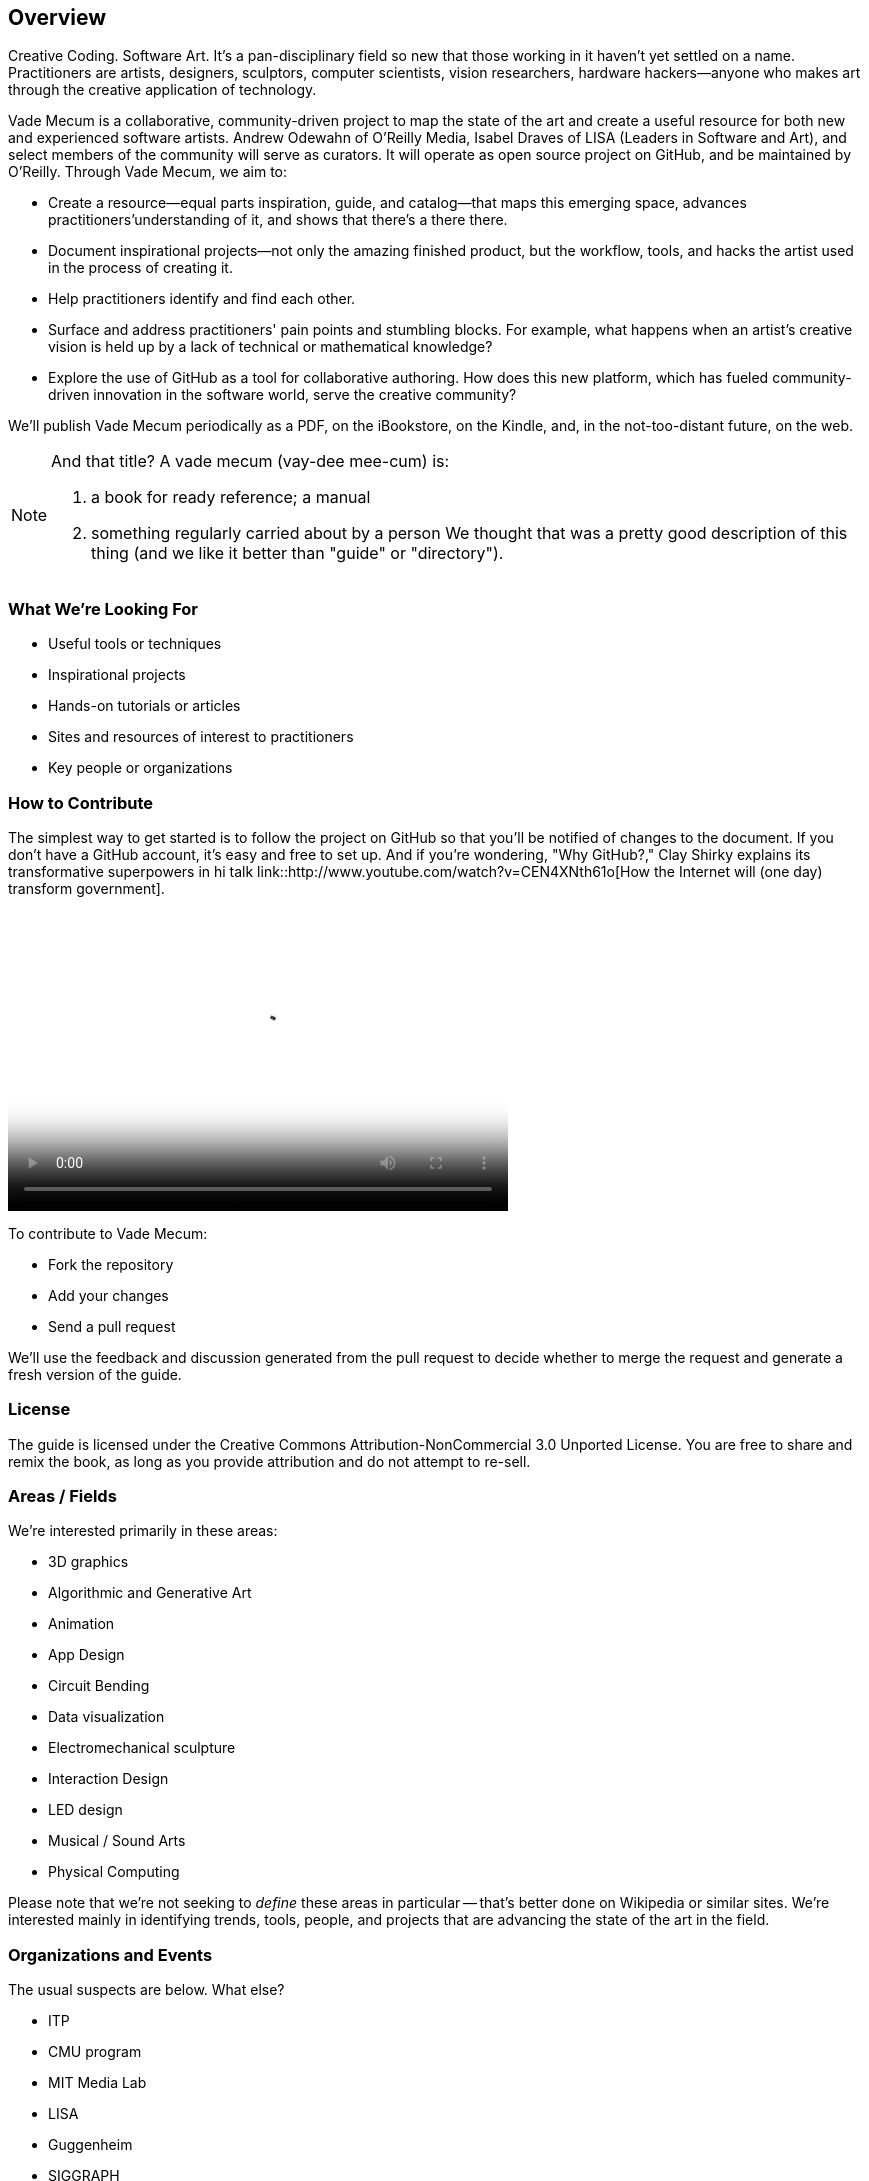 == Overview

Creative Coding. Software Art. It's a pan-disciplinary field so new that those working in it haven't yet settled on a name. Practitioners are artists, designers, sculptors, computer scientists, vision researchers, hardware hackers--anyone who makes art through the creative application of technology. 

Vade Mecum is a collaborative, community-driven project to map the state of the art and create a useful resource for both new and experienced software artists. Andrew Odewahn of O'Reilly Media, Isabel Draves of LISA (Leaders in Software and Art), and select members of the community will serve as curators. It  will operate as open source project on GitHub, and be maintained by O'Reilly. Through Vade Mecum, we aim to:

* Create a resource--equal parts inspiration, guide, and catalog--that maps this emerging space, advances practitioners'understanding of it, and shows that there's a there there.
* Document inspirational projects--not only the amazing finished product, but the workflow, tools, and hacks the artist used in the process of creating it.
* Help practitioners identify and find each other.
* Surface and address practitioners' pain points and stumbling blocks. For example, what happens when an artist's creative vision is held up by a lack of technical or mathematical knowledge?
* Explore the use of GitHub as a tool for collaborative authoring. How does this new platform, which has fueled community-driven innovation in the software world, serve the creative community?

We'll publish Vade Mecum periodically as a PDF, on the iBookstore, on the Kindle, and, in the not-too-distant future, on the web.  

[NOTE]
====
And that title? A vade mecum (vay-dee mee-cum) is:

1. a book for ready reference; a manual
2. something regularly carried about by a person
We thought that was a pretty good description of this thing (and we like it better than "guide" or "directory").
====


=== What We're Looking For

* Useful tools or techniques
* Inspirational projects
* Hands-on tutorials or articles
* Sites and resources of interest to practitioners
* Key people or organizations

=== How to Contribute

The simplest way to get started is to follow the project on GitHub so that you'll be notified of changes to the document. If you don't have a GitHub account, it's easy and free to set up. And if you're wondering, "Why GitHub?," Clay Shirky explains its transformative superpowers in hi talk link::http://www.youtube.com/watch?v=CEN4XNth61o[How the Internet will (one day) transform government].

video::http://www.youtube.com/embed/CEN4XNth61o[height='300' width='500' poster='images/clay_shirky_github_poster.png']



////
*[ANDREW: this needs more definition/explanation or a pointer to a how-to--it will scare off GitHub newbies without that]*
////

To contribute to Vade Mecum:

* Fork the repository 
* Add your changes
* Send a pull request

We'll use the feedback and discussion generated from the pull request to decide whether to merge the request and generate a fresh version of the guide.

=== License

The guide is licensed under the Creative Commons Attribution-NonCommercial 3.0 Unported License. You are free to share and remix the book, as long as you provide attribution and do not attempt to re-sell.

=== Areas / Fields

We're interested primarily in these areas:

* 3D graphics
* Algorithmic and Generative Art
* Animation
* App Design
* Circuit Bending
* Data visualization
* Electromechanical sculpture
* Interaction Design
* LED design
* Musical / Sound Arts
* Physical Computing

Please note that we're not seeking to _define_ these areas in particular -- that's better done on Wikipedia or similar sites.  We're interested mainly in identifying trends, tools, people, and projects that are advancing the state of the art in the field.

=== Organizations and Events

The usual suspects are below. What else?

* ITP
* CMU program
* MIT Media Lab
* LISA
* Guggenheim
* SIGGRAPH

=== Tools

* 3d printers
* arduino
* cinder
* openFrameworks
* Max/MSP
* processing
* 3D modeling tools
* kinect
* openCV

For each tool:

* Description and link
* Useful resources and guides (blogs, books, etc)
* Key practitioners
* Examples and/or tutorials that provide examples / algorithms that describe technologies or obstacles.


=== Projects

The goal of the projects section is to articulate the vision and thoughts that go into creating an interesting work or solving an interesting problem, with a particular focus on the project's relevance compared to other computational / serial artists or projects.  

We're much more interested in the "why's" of the project -- why did you pick certain tools, why did you take the approach, why is this different than what's come before -- before the "how's".  (But, don't worry -- you can put the How's in the tutorial or example sections.)  The project descriptions should serve as a guide of your thinking for people who will follow after you.  

* What was the project?
* What areas or field does it fall in?
* What tools did you use?
* Why was this an interesting project to you -- what was new or innovative?
* What were the key challenges you had to overcome?
* Your name and a brief bio


